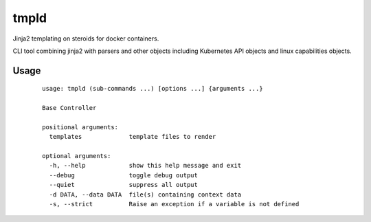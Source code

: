tmpld
=====

Jinja2 templating on steroids for docker containers.

.. image:: https://travis-ci.org/joeblackwaslike/tmpld.svg?branch=master
   :target: https://travis-ci.org/joeblackwaslike/tmpld
   :alt: Build Status

.. image:: https://img.shields.io/docker/pulls/joeblackwaslike/tmpld.svg
   :target: https://hub.docker.com/r/joeblackwaslike/tmpld/
   :alt: Docker Pulls

.. image:: https://img.shields.io/badge/contributions-welcome-brightgreen.svg?style=flat
   :target: https://github.com/joeblackwaslike/tmpld
   :alt: Github Repo


CLI tool combining jinja2 with parsers and other objects including Kubernetes
API objects and linux capabilities objects.


Usage
-----
    ::

        usage: tmpld (sub-commands ...) [options ...] {arguments ...}

        Base Controller

        positional arguments:
          templates             template files to render

        optional arguments:
          -h, --help            show this help message and exit
          --debug               toggle debug output
          --quiet               suppress all output
          -d DATA, --data DATA  file(s) containing context data
          -s, --strict          Raise an exception if a variable is not defined
